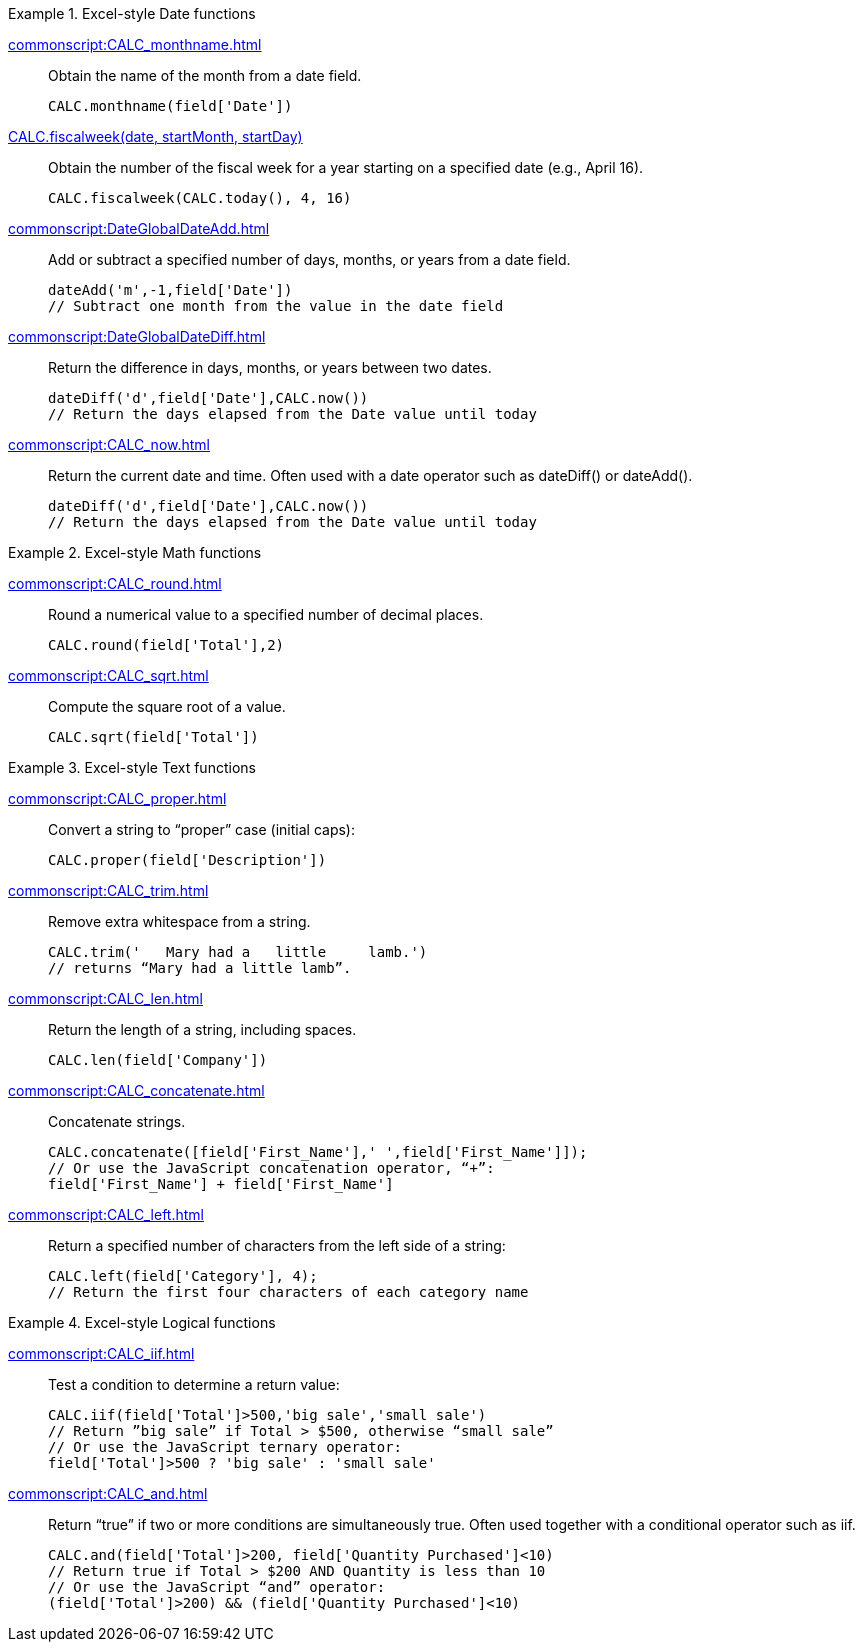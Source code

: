 .Excel-style Date functions
[example]
=====
xref:commonscript:CALC_monthname.adoc[]:: Obtain the name of the month from a date field.
+
[source,javascript]
CALC.monthname(field['Date'])
+
xref:commonscript:CALC_fiscalweek.adoc[CALC.fiscalweek(date, startMonth, startDay)]:: Obtain the number of the fiscal week for a year starting on a specified date (e.g.,  April 16).
+
[source,javascript]
CALC.fiscalweek(CALC.today(), 4, 16)
+
xref:commonscript:DateGlobalDateAdd.adoc[]:: Add or subtract a specified number of days, months, or years from a date field.
+
[source,javascript]
dateAdd('m',-1,field['Date'])
// Subtract one month from the value in the date field
+

xref:commonscript:DateGlobalDateDiff.adoc[]:: Return the difference in days, months, or years between two dates.
+
[source,javascript]
dateDiff('d',field['Date'],CALC.now())
// Return the days elapsed from the Date value until today
+
xref:commonscript:CALC_now.adoc[]:: Return the current date and time. Often used with a date operator such as dateDiff() or dateAdd().
+
[source,javascript]
dateDiff('d',field['Date'],CALC.now())
// Return the days elapsed from the Date value until today
=====
.Excel-style Math functions
[example]
=====
xref:commonscript:CALC_round.adoc[]:: Round a numerical value to a specified number of decimal places.
+
[source,javascript]
CALC.round(field['Total'],2)

xref:commonscript:CALC_sqrt.adoc[]:: Compute the square root of a value.
+
[source,javascript]
CALC.sqrt(field['Total'])
=====

.Excel-style Text functions
[example]
=====
xref:commonscript:CALC_proper.adoc[]:: Convert a string to “proper” case (initial caps):
+
[source,javascript]
CALC.proper(field['Description'])
+
xref:commonscript:CALC_trim.adoc[]:: Remove extra whitespace from a string.
+
[source,javascript]
CALC.trim('   Mary had a   little     lamb.')
// returns “Mary had a little lamb”.

xref:commonscript:CALC_len.adoc[]:: Return the length of a string, including spaces.
+
[source,javascript]
CALC.len(field['Company'])

xref:commonscript:CALC_concatenate.adoc[]:: Concatenate strings.
+
[source,javascript]
CALC.concatenate([field['First_Name'],' ',field['First_Name']]);
// Or use the JavaScript concatenation operator, “+”:
field['First_Name'] + field['First_Name']

xref:commonscript:CALC_left.adoc[]:: Return a specified number of characters from the left side of a string:
+
[source,javascript]
CALC.left(field['Category'], 4);
// Return the first four characters of each category name
=====

.Excel-style Logical functions
[example]
=====
xref:commonscript:CALC_iif.adoc[]:: Test a condition to determine a return value:
+
[source,javascript]
CALC.iif(field['Total']>500,'big sale','small sale')
// Return ”big sale” if Total > $500, otherwise “small sale”
// Or use the JavaScript ternary operator:
field['Total']>500 ? 'big sale' : 'small sale'

xref:commonscript:CALC_and.adoc[]:: Return “true” if two or more conditions are simultaneously true. Often used together with a conditional operator such as iif.
+
[source,javascript]
CALC.and(field['Total']>200, field['Quantity Purchased']<10)
// Return true if Total > $200 AND Quantity is less than 10
// Or use the JavaScript “and” operator:
(field['Total']>200) && (field['Quantity Purchased']<10)
=====